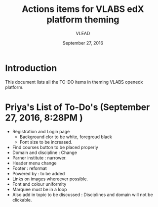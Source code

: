#+Title: Actions items for VLABS edX platform theming 
#+Date: September 27, 2016
#+Author: VLEAD

* Introduction
  This document lists all the TO-DO items in theming VLABS openedx platform.

* Priya's List of To-Do's  (September 27, 2016, 8:28PM ) 
  + Registration and Login page 
    + Background clor to be white, foregroud black
    + Font size to be increased.
  + Find courses button to be placed properly
  + Domain and discipline : Change
  + Parner institute : narrower.
  + Header menu change 
  + Footer : reformat
  + Powered by : to be added
  + Links on images whereever possible.
  + Font and colour uniformity
  + Marquee must be in a loop
  + Also add in topic to be discussed : Disciplines and domain will not be clickable.
  

